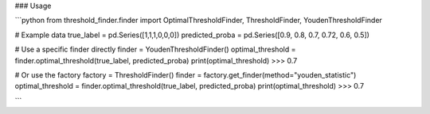 ### Usage

```python
from threshold_finder.finder import OptimalThresholdFinder, ThresholdFinder, YoudenThresholdFinder

# Example data
true_label = pd.Series([1,1,1,0,0,0])
predicted_proba = pd.Series([0.9, 0.8, 0.7, 0.72, 0.6, 0.5])

# Use a specific finder directly
finder = YoudenThresholdFinder()
optimal_threshold = finder.optimal_threshold(true_label, predicted_proba)
print(optimal_threshold)
>>> 0.7

# Or use the factory
factory = ThresholdFinder()
finder = factory.get_finder(method="youden_statistic")
optimal_threshold = finder.optimal_threshold(true_label, predicted_proba)
print(optimal_threshold)
>>> 0.7

```